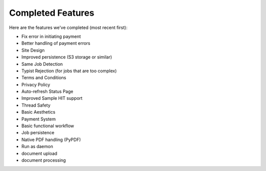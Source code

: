 Completed Features
==================

Here are the features we've completed (most recent first):

- Fix error in initiating payment
- Better handling of payment errors
- Site Design
- Improved persistence (S3 storage or similar)
- Same Job Detection
- Typist Rejection (for jobs that are too complex)
- Terms and Conditions
- Privacy Policy
- Auto-refresh Status Page
- Improved Sample HIT support
- Thread Safety
- Basic Aesthetics
- Payment System
- Basic functional workflow
- Job persistence
- Native PDF handling (PyPDF)
- Run as daemon
- document upload
- document processing
